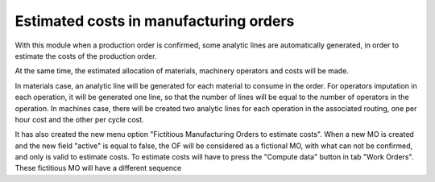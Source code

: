 Estimated costs in manufacturing orders
=======================================
With this module when a production order is confirmed, some analytic lines
are automatically generated, in order to estimate the costs of the production
order.

At the same time, the estimated allocation of materials, machinery operators
and costs will be made.

In materials case, an analytic line will be generated for each material to
consume in the order. For operators imputation in each operation, it will
be generated one line, so that the number of lines will be equal to the number
of operators in the operation. In machines case, there will be created two
analytic lines for each operation in the associated routing, one per hour cost
and the other per cycle cost.

It has also created the new menu option "Fictitious Manufacturing Orders to
estimate costs". When a new MO is created and the new field "active" is equal
to false, the OF will be considered as a fictional MO, with what can not be
confirmed, and only is valid to estimate costs. To estimate costs will have to
press the "Compute data" button in tab "Work Orders". These fictitious MO will
have a different sequence

